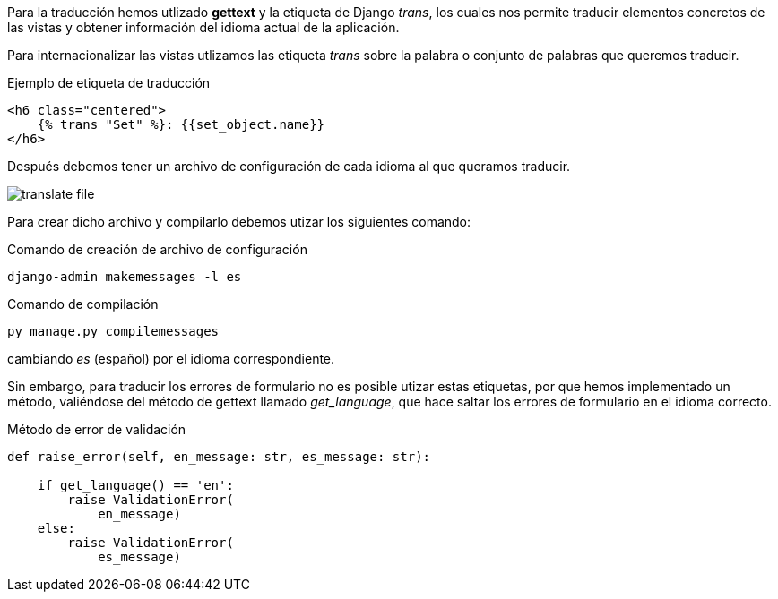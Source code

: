 Para la traducción hemos utlizado **gettext** y la etiqueta de Django _trans_, los cuales nos permite traducir elementos concretos de las vistas y obtener información del idioma actual de la aplicación.

Para internacionalizar las vistas utlizamos las etiqueta _trans_ sobre la palabra o conjunto de palabras que queremos traducir.

.Ejemplo de etiqueta de traducción
[source, html]
----
<h6 class="centered">
    {% trans "Set" %}: {{set_object.name}}
</h6>  
----

Después debemos tener un archivo de configuración de cada idioma al que queramos traducir.

image::images/translate-file.PNG[]

Para crear dicho archivo y compilarlo debemos utizar los siguientes comando:

.Comando de creación de archivo de configuración
[source, cmd]
----
django-admin makemessages -l es
----

.Comando de compilación
[source, cmd]
----
py manage.py compilemessages 
----

cambiando _es_ (español) por el idioma correspondiente.

Sin embargo, para traducir los errores de formulario no es posible utizar estas etiquetas, por que hemos implementado un método, valiéndose del método de gettext llamado _get_language_, que hace saltar los errores de formulario en el idioma correcto.

.Método de error de validación
[source, python]
----
def raise_error(self, en_message: str, es_message: str):
        
    if get_language() == 'en':
        raise ValidationError(
            en_message)
    else:
        raise ValidationError(
            es_message)
----